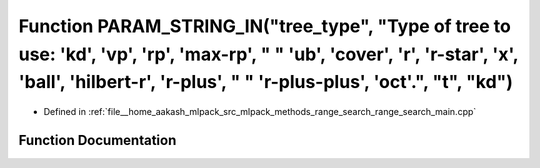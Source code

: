 .. _exhale_function_range__search__main_8cpp_1a8f753d1dfc5451e69825d6e4b16d819f:

Function PARAM_STRING_IN("tree_type", "Type of tree to use: 'kd', 'vp', 'rp', 'max-rp', " " 'ub', 'cover', 'r', 'r-star', 'x', 'ball', 'hilbert-r', 'r-plus', " " 'r-plus-plus', 'oct'.", "t", "kd")
====================================================================================================================================================================================================

- Defined in :ref:`file__home_aakash_mlpack_src_mlpack_methods_range_search_range_search_main.cpp`


Function Documentation
----------------------


.. doxygenfunction:: PARAM_STRING_IN("tree_type", "Type of tree to use: 'kd', 'vp', 'rp', 'max-rp', " " 'ub', 'cover', 'r', 'r-star', 'x', 'ball', 'hilbert-r', 'r-plus', " " 'r-plus-plus', 'oct'.", "t", "kd")
